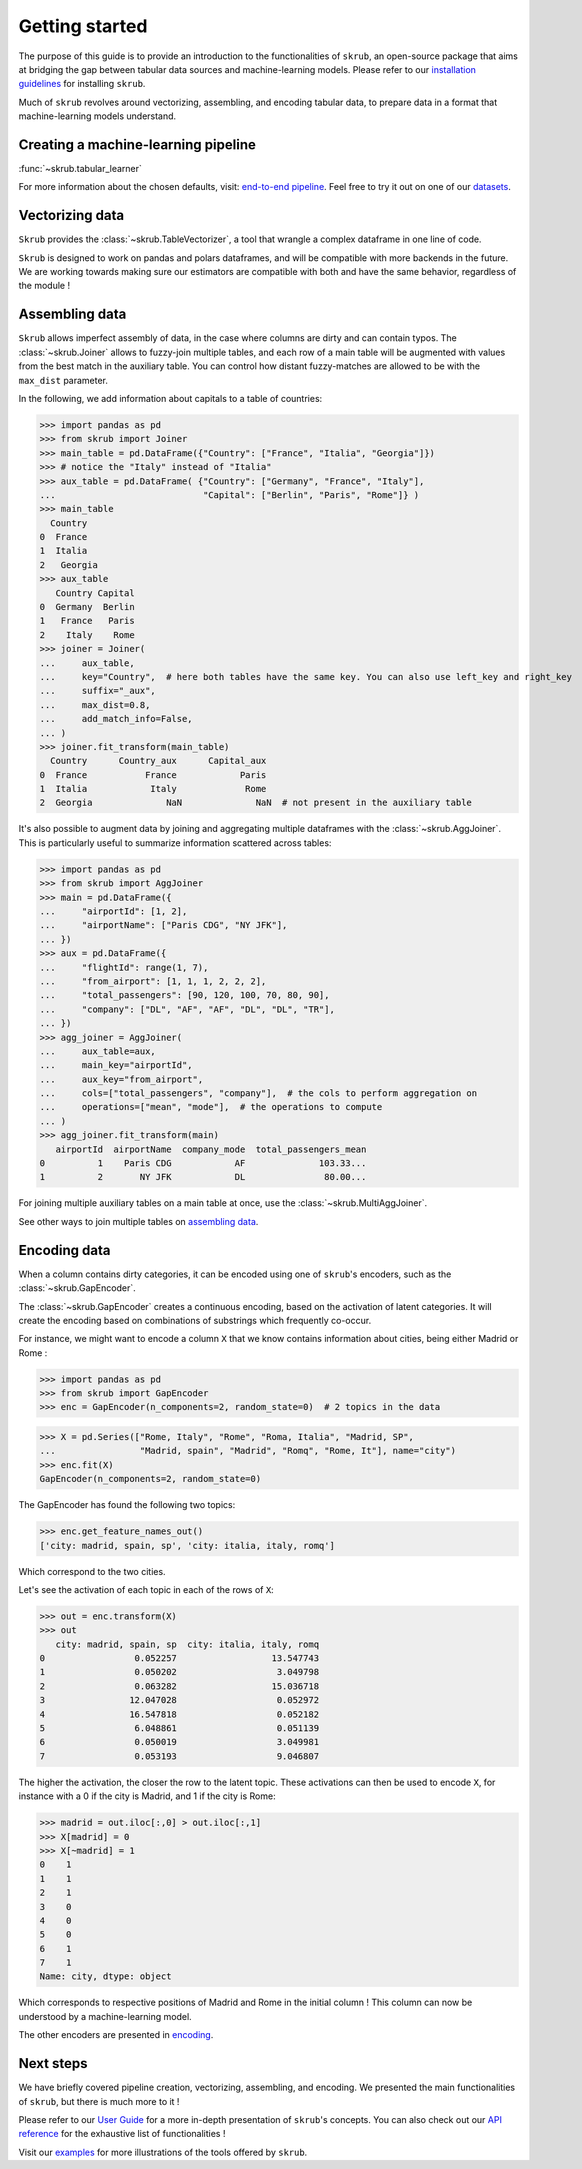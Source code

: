 Getting started
===============

The purpose of this guide is to provide an introduction to the functionalities of ``skrub``, an
open-source package that aims at bridging the gap between tabular data sources and machine-learning models.
Please refer to our `installation guidelines <https://skrub-data.org/stable/install.html>`_ for installing ``skrub``.

Much of ``skrub`` revolves around vectorizing, assembling, and encoding tabular data, to prepare data in a format that
machine-learning models understand.


Creating a machine-learning pipeline
------------------------------------

:func:`~skrub.tabular_learner`


For more information about the chosen defaults, visit: `end-to-end pipeline <https://skrub-data.org/stable/end_to_end_pipeline>`_.
Feel free to try it out on one of our `datasets <https://skrub-data.org/stable/reference/downloading_a_dataset>`_.

Vectorizing data
----------------

``Skrub`` provides the :class:`~skrub.TableVectorizer`, a tool that wrangle a complex dataframe in one line of code.

``Skrub`` is designed to work on pandas and polars dataframes, and will be compatible with more backends in the future.
We are working towards making sure our estimators are compatible with both and have the same behavior, regardless of the module !



Assembling data
---------------

``Skrub`` allows imperfect assembly of data, in the case where columns are dirty and can contain typos. The :class:`~skrub.Joiner`
allows to fuzzy-join multiple tables, and each row of a main table will be augmented with values from the best match
in the auxiliary table. You can control how distant fuzzy-matches are allowed to be with the ``max_dist`` parameter.

In the following, we add information about capitals to a table of countries:

>>> import pandas as pd
>>> from skrub import Joiner
>>> main_table = pd.DataFrame({"Country": ["France", "Italia", "Georgia"]})
>>> # notice the "Italy" instead of "Italia"
>>> aux_table = pd.DataFrame( {"Country": ["Germany", "France", "Italy"],
...                            "Capital": ["Berlin", "Paris", "Rome"]} )
>>> main_table
  Country
0  France
1  Italia
2   Georgia
>>> aux_table
   Country Capital
0  Germany  Berlin
1   France   Paris
2    Italy    Rome
>>> joiner = Joiner(
...     aux_table,
...     key="Country",  # here both tables have the same key. You can also use left_key and right_key
...     suffix="_aux",
...     max_dist=0.8,
...     add_match_info=False,
... )
>>> joiner.fit_transform(main_table)
  Country      Country_aux      Capital_aux
0  France           France            Paris
1  Italia            Italy             Rome
2  Georgia              NaN              NaN  # not present in the auxiliary table

It's also possible to augment data by joining and aggregating multiple dataframes with the :class:`~skrub.AggJoiner`. This is
particularly useful to summarize information scattered across tables:

>>> import pandas as pd
>>> from skrub import AggJoiner
>>> main = pd.DataFrame({
...     "airportId": [1, 2],
...     "airportName": ["Paris CDG", "NY JFK"],
... })
>>> aux = pd.DataFrame({
...     "flightId": range(1, 7),
...     "from_airport": [1, 1, 1, 2, 2, 2],
...     "total_passengers": [90, 120, 100, 70, 80, 90],
...     "company": ["DL", "AF", "AF", "DL", "DL", "TR"],
... })
>>> agg_joiner = AggJoiner(
...     aux_table=aux,
...     main_key="airportId",
...     aux_key="from_airport",
...     cols=["total_passengers", "company"],  # the cols to perform aggregation on
...     operations=["mean", "mode"],  # the operations to compute
... )
>>> agg_joiner.fit_transform(main)
   airportId  airportName  company_mode  total_passengers_mean
0          1    Paris CDG            AF              103.33...
1          2       NY JFK            DL               80.00...

For joining multiple auxiliary tables on a main table at once, use the :class:`~skrub.MultiAggJoiner`.

See other ways to join multiple tables on `assembling data <https://skrub-data.org/stable/assembling>`_.


Encoding data
-------------

When a column contains dirty categories, it can be encoded using one of ``skrub``'s encoders, such as
the :class:`~skrub.GapEncoder`.

The :class:`~skrub.GapEncoder` creates a continuous encoding, based on the activation of latent categories. It
will create the encoding based on combinations of substrings which frequently co-occur.

For instance, we might want to encode a column ``X`` that we know contains information about cities, being
either Madrid or Rome :

>>> import pandas as pd
>>> from skrub import GapEncoder
>>> enc = GapEncoder(n_components=2, random_state=0)  # 2 topics in the data

>>> X = pd.Series(["Rome, Italy", "Rome", "Roma, Italia", "Madrid, SP",
...                "Madrid, spain", "Madrid", "Romq", "Rome, It"], name="city")
>>> enc.fit(X)
GapEncoder(n_components=2, random_state=0)

The GapEncoder has found the following two topics:

>>> enc.get_feature_names_out()
['city: madrid, spain, sp', 'city: italia, italy, romq']

Which correspond to the two cities.

Let's see the activation of each topic in each of the rows of ``X``:

>>> out = enc.transform(X)
>>> out
   city: madrid, spain, sp  city: italia, italy, romq
0                 0.052257                  13.547743
1                 0.050202                   3.049798
2                 0.063282                  15.036718
3                12.047028                   0.052972
4                16.547818                   0.052182
5                 6.048861                   0.051139
6                 0.050019                   3.049981
7                 0.053193                   9.046807

The higher the activation, the closer the row to the latent topic. These activations can then be used to encode
``X``, for instance with a 0 if the city is Madrid, and 1 if the city is Rome:

>>> madrid = out.iloc[:,0] > out.iloc[:,1]
>>> X[madrid] = 0
>>> X[~madrid] = 1
0    1
1    1
2    1
3    0
4    0
5    0
6    1
7    1
Name: city, dtype: object

Which corresponds to respective positions of Madrid and Rome in the initial column ! This column can now be understood
by a machine-learning model.

The other encoders are presented in `encoding <https://skrub-data.org/stable/encoding>`_.


Next steps
----------

We have briefly covered pipeline creation, vectorizing, assembling, and encoding. We presented the main functionalities of ``skrub``,
but there is much more to it !

Please refer to our `User Guide <https://skrub-data.org/stable/documentation>`_ for a more in-depth presentation of
``skrub``'s concepts. You can also check out our `API reference <https://skrub-data.org/stable/api>`_ for the exhaustive
list of functionalities !

Visit our `examples <https://skrub-data.org/stable/auto_examples>`_ for more illustrations of the tools offered by ``skrub``.
